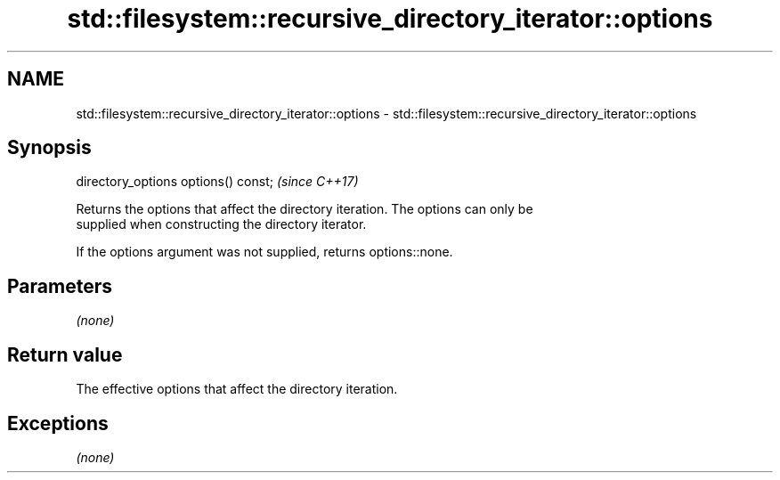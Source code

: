 .TH std::filesystem::recursive_directory_iterator::options 3 "2018.03.28" "http://cppreference.com" "C++ Standard Libary"
.SH NAME
std::filesystem::recursive_directory_iterator::options \- std::filesystem::recursive_directory_iterator::options

.SH Synopsis
   directory_options options() const;  \fI(since C++17)\fP

   Returns the options that affect the directory iteration. The options can only be
   supplied when constructing the directory iterator.

   If the options argument was not supplied, returns options::none.

.SH Parameters

   \fI(none)\fP

.SH Return value

   The effective options that affect the directory iteration.

.SH Exceptions

   \fI(none)\fP
